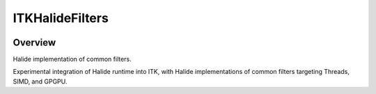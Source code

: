 ITKHalideFilters
=================================

.. image:: https://github.com/KitwareMedical/ITKHalideFilters/actions/workflows/build-test-package.yml/badge.svg
    :target: https://github.com/KitwareMedical/ITKHalideFilters/actions/workflows/build-test-package.yml
    :alt: Build Status

.. image:: https://img.shields.io/pypi/v/itk-halidefilters.svg
    :target: https://pypi.python.org/pypi/itk-halidefilters
    :alt: PyPI Version

.. image:: https://img.shields.io/badge/License-Apache%202.0-blue.svg
    :target: https://github.com/KitwareMedical/ITKHalideFilters/blob/main/LICENSE
    :alt: License

Overview
--------

Halide implementation of common filters.

Experimental integration of Halide runtime into ITK, with Halide implementations of common filters targeting Threads, SIMD, and GPGPU.
